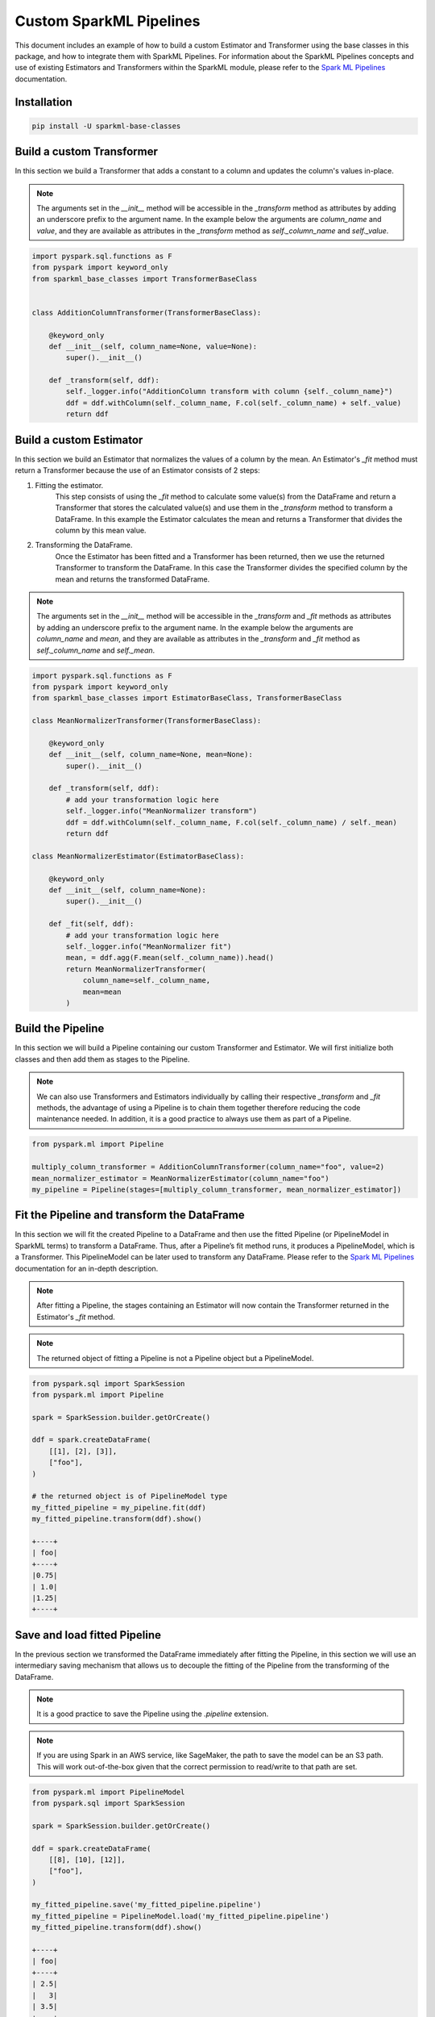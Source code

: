 Custom SparkML Pipelines
========================

This document includes an example of how to build a custom Estimator and Transformer using the base classes in this package, and how to integrate them with SparkML Pipelines. For information about the SparkML Pipelines concepts and use of existing Estimators and Transformers within the SparkML module, please refer to the `Spark ML Pipelines <https://spark.apache.org/docs/latest/ml-pipeline.html>`__ documentation.

Installation
------------

.. code-block:: bash

    pip install -U sparkml-base-classes

Build a custom Transformer
--------------------------

In this section we build a Transformer that adds a constant to a column and updates the column's values in-place.

.. note::

    The arguments set in the `__init__` method will be accessible in the `_transform` method as attributes by adding an underscore prefix to the argument name. In the example below the arguments are `column_name` and `value`, and they are available as attributes in the `_transform` method as `self._column_name` and `self._value`.

.. code-block:: python

    import pyspark.sql.functions as F
    from pyspark import keyword_only
    from sparkml_base_classes import TransformerBaseClass


    class AdditionColumnTransformer(TransformerBaseClass):

        @keyword_only
        def __init__(self, column_name=None, value=None):
            super().__init__()

        def _transform(self, ddf):
            self._logger.info("AdditionColumn transform with column {self._column_name}")
            ddf = ddf.withColumn(self._column_name, F.col(self._column_name) + self._value)
            return ddf

Build a custom Estimator
------------------------

In this section we build an Estimator that normalizes the values of a column by the mean. An Estimator's `_fit` method must return a Transformer because the use of an Estimator consists of 2 steps:

1. Fitting the estimator.
    This step consists of using the `_fit` method to calculate some value(s) from the DataFrame and return a Transformer that stores the calculated value(s) and use them in the `_transform` method to transform a DataFrame. In this example the Estimator calculates the mean and returns a Transformer that divides the column by this mean value.

2. Transforming the DataFrame.
    Once the Estimator has been fitted and a Transformer has been returned, then we use the returned Transformer to transform the DataFrame. In this case the Transformer divides the specified column by the mean and returns the transformed DataFrame.

.. note::

    The arguments set in the `__init__` method will be accessible in the `_transform` and `_fit` methods as attributes by adding an underscore prefix to the argument name. In the example below the arguments are `column_name` and `mean`, and they are available as attributes in the `_transform` and `_fit` method as `self._column_name` and `self._mean`.

.. code-block:: python

    import pyspark.sql.functions as F
    from pyspark import keyword_only
    from sparkml_base_classes import EstimatorBaseClass, TransformerBaseClass

    class MeanNormalizerTransformer(TransformerBaseClass):

        @keyword_only
        def __init__(self, column_name=None, mean=None):
            super().__init__()

        def _transform(self, ddf):
            # add your transformation logic here
            self._logger.info("MeanNormalizer transform")
            ddf = ddf.withColumn(self._column_name, F.col(self._column_name) / self._mean)
            return ddf

    class MeanNormalizerEstimator(EstimatorBaseClass):

        @keyword_only
        def __init__(self, column_name=None):
            super().__init__()

        def _fit(self, ddf):
            # add your transformation logic here
            self._logger.info("MeanNormalizer fit")
            mean, = ddf.agg(F.mean(self._column_name)).head()
            return MeanNormalizerTransformer(
                column_name=self._column_name,
                mean=mean
            )

Build the Pipeline
------------------

In this section we will build a Pipeline containing our custom Transformer and Estimator. We will first initialize both classes and then add them as stages to the Pipeline.

.. note::
    We can also use Transformers and Estimators individually by calling their respective `_transform` and `_fit` methods, the advantage of using a Pipeline is to chain them together therefore reducing the code maintenance needed. In addition, it is a good practice to always use them as part of a Pipeline.


.. code-block:: python

    from pyspark.ml import Pipeline

    multiply_column_transformer = AdditionColumnTransformer(column_name="foo", value=2)
    mean_normalizer_estimator = MeanNormalizerEstimator(column_name="foo")
    my_pipeline = Pipeline(stages=[multiply_column_transformer, mean_normalizer_estimator])

Fit the Pipeline and transform the DataFrame
--------------------------------------------

In this section we will fit the created Pipeline to a DataFrame and then use the fitted Pipeline (or PipelineModel in SparkML terms) to transform a DataFrame. Thus, after a Pipeline’s fit method runs, it produces a PipelineModel, which is a Transformer. This PipelineModel can be later used to transform any DataFrame. Please refer to the `Spark ML Pipelines <https://spark.apache.org/docs/latest/ml-pipeline.html#how-it-works>`__ documentation for an in-depth description.

.. note::
    After fitting a Pipeline, the stages containing an Estimator will now contain the Transformer returned in the Estimator's `_fit` method.

.. note::
    The returned object of fitting a Pipeline is not a Pipeline object but a PipelineModel.

.. code-block:: python

    from pyspark.sql import SparkSession
    from pyspark.ml import Pipeline

    spark = SparkSession.builder.getOrCreate()

    ddf = spark.createDataFrame(
        [[1], [2], [3]],
        ["foo"],
    )

    # the returned object is of PipelineModel type
    my_fitted_pipeline = my_pipeline.fit(ddf)
    my_fitted_pipeline.transform(ddf).show()

    +----+
    | foo|
    +----+
    |0.75|
    | 1.0|
    |1.25|
    +----+

Save and load fitted Pipeline
-----------------------------

In the previous section we transformed the DataFrame immediately after fitting the Pipeline, in this section we will use an intermediary saving mechanism that allows us to decouple the fitting of the Pipeline from the transforming of the DataFrame.

.. note::
    It is a good practice to save the Pipeline using the `.pipeline` extension.

.. note::
    If you are using Spark in an AWS service, like SageMaker, the path to save the model can be an S3 path. This will work out-of-the-box given that the correct permission to read/write to that path are set.

.. code-block:: python

    from pyspark.ml import PipelineModel
    from pyspark.sql import SparkSession

    spark = SparkSession.builder.getOrCreate()

    ddf = spark.createDataFrame(
        [[8], [10], [12]],
        ["foo"],
    )

    my_fitted_pipeline.save('my_fitted_pipeline.pipeline')
    my_fitted_pipeline = PipelineModel.load('my_fitted_pipeline.pipeline')
    my_fitted_pipeline.transform(ddf).show()

    +----+
    | foo|
    +----+
    | 2.5|
    |   3|
    | 3.5|
    +----+

